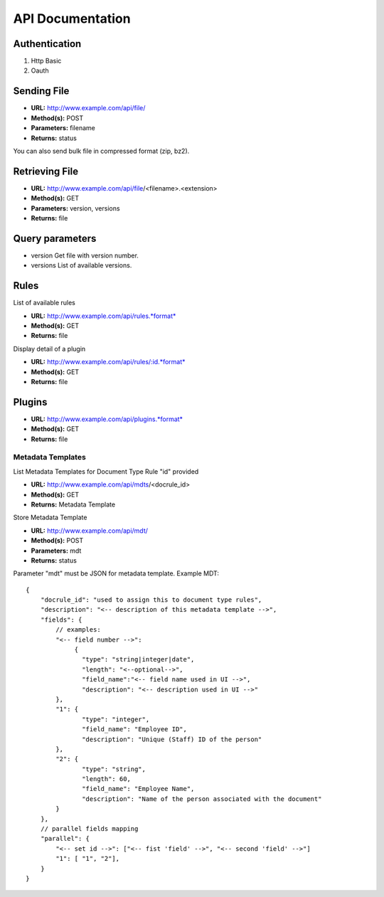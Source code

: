 =================
API Documentation
=================

Authentication
--------------

#. Http Basic
#. Oauth

Sending File
------------

-  **URL:** http://www.example.com/api/file/
-  **Method(s):** POST
-  **Parameters:** filename
-  **Returns:** status

You can also send bulk file in compressed format (zip, bz2).

Retrieving File
---------------

-  **URL:** http://www.example.com/api/file/<filename>.<extension>
-  **Method(s):** GET
-  **Parameters:** version, versions
-  **Returns:** file

Query parameters
----------------

-  version
   Get file with version number.

-  versions
   List of available versions.

Rules
-----

List of available rules

-  **URL:** http://www.example.com/api/rules.*format*
-  **Method(s):** GET
-  **Returns:** file

Display detail of a plugin

-  **URL:** http://www.example.com/api/rules/:id.*format*
-  **Method(s):** GET
-  **Returns:** file

Plugins
-------

-  **URL:** http://www.example.com/api/plugins.*format*
-  **Method(s):** GET
-  **Returns:** file

Metadata Templates
__________________

List Metadata Templates for Document Type Rule "id" provided

-  **URL:** http://www.example.com/api/mdts/<docrule_id>
-  **Method(s):** GET
-  **Returns:** Metadata Template

Store Metadata Template

-  **URL:** http://www.example.com/api/mdt/
-  **Method(s):** POST
-  **Parameters:** mdt
-  **Returns:** status

Parameter "mdt" must be JSON for metadata template.
Example MDT:

::

        {
            "docrule_id": "used to assign this to document type rules",
            "description": "<-- description of this metadata template -->",
            "fields": {
                // examples:
                "<-- field number -->":
                     {
                       "type": "string|integer|date",
                       "length": "<--optional-->",
                       "field_name":"<-- field name used in UI -->",
                       "description": "<-- description used in UI -->"
                },
                "1": {
                       "type": "integer",
                       "field_name": "Employee ID",
                       "description": "Unique (Staff) ID of the person"
                },
                "2": {
                       "type": "string",
                       "length": 60,
                       "field_name": "Employee Name",
                       "description": "Name of the person associated with the document"
                }
            },
            // parallel fields mapping
            "parallel": {
                "<-- set id -->": ["<-- fist 'field' -->", "<-- second 'field' -->"]
                "1": [ "1", "2"],
            }
        }
